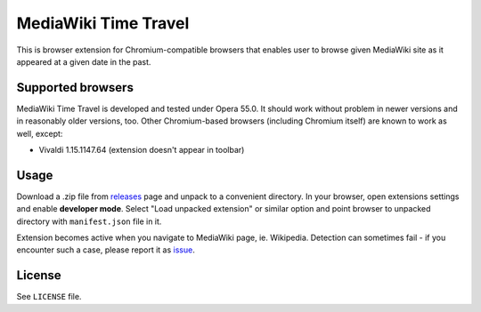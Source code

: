 MediaWiki Time Travel
=====================

This is browser extension for Chromium-compatible browsers that enables user
to browse given MediaWiki site as it appeared at a given date in the past.

==================
Supported browsers
==================

MediaWiki Time Travel is developed and tested under Opera 55.0. It should work
without problem in newer versions and in reasonably older versions, too.
Other Chromium-based browsers (including Chromium itself)
are known to work as well, except:

- Vivaldi 1.15.1147.64 (extension doesn't appear in toolbar)

=====
Usage
=====

Download a .zip file from releases_ page and unpack to a convenient directory.
In your browser, open extensions settings and enable **developer mode**.
Select "Load unpacked extension" or similar option and point browser
to unpacked directory with ``manifest.json`` file in it.

Extension becomes active when you navigate to MediaWiki page, ie. Wikipedia.
Detection can sometimes fail - if you encounter such a case, please report it
as issue_.

=======
License
=======

See ``LICENSE`` file.

.. _releases: https://github.com/hbielenia/mediawiki-time-travel/releases
.. _issue: https://github.com/hbielenia/mediawiki-time-travel/issues
